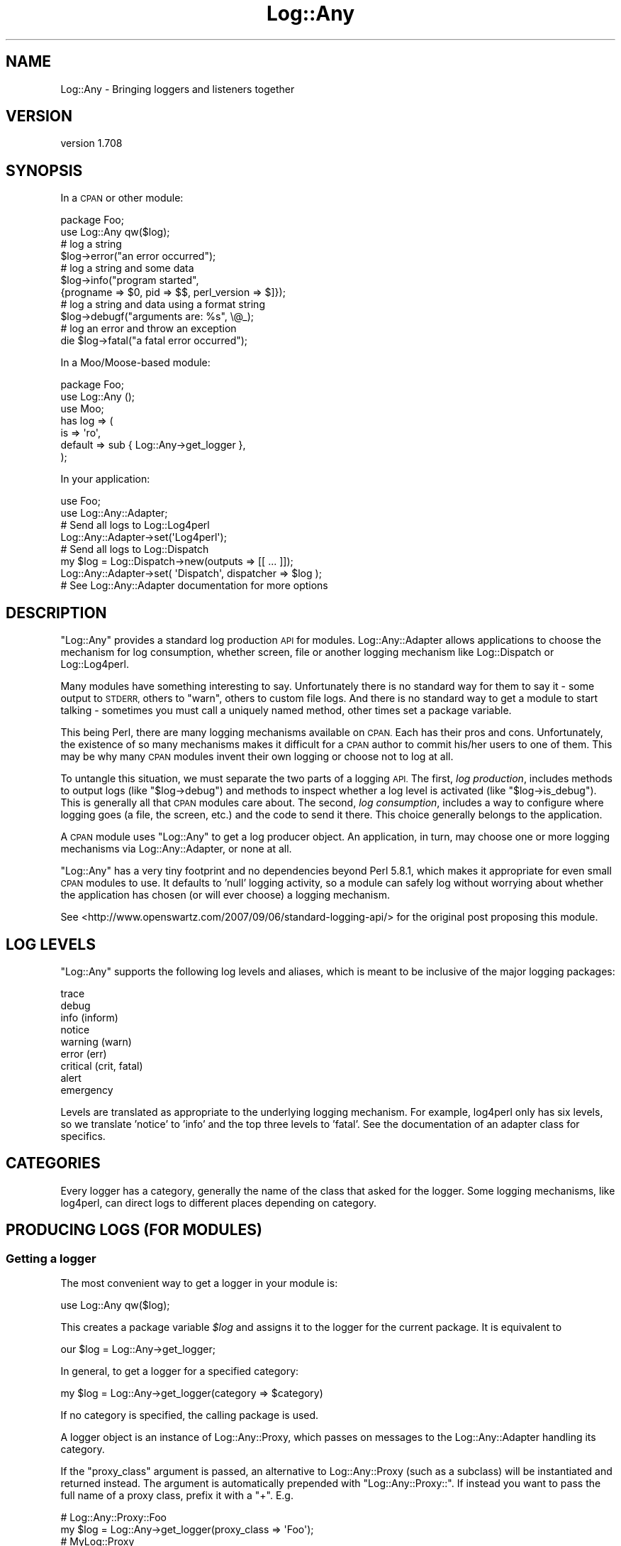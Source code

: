 .\" Automatically generated by Pod::Man 4.14 (Pod::Simple 3.40)
.\"
.\" Standard preamble:
.\" ========================================================================
.de Sp \" Vertical space (when we can't use .PP)
.if t .sp .5v
.if n .sp
..
.de Vb \" Begin verbatim text
.ft CW
.nf
.ne \\$1
..
.de Ve \" End verbatim text
.ft R
.fi
..
.\" Set up some character translations and predefined strings.  \*(-- will
.\" give an unbreakable dash, \*(PI will give pi, \*(L" will give a left
.\" double quote, and \*(R" will give a right double quote.  \*(C+ will
.\" give a nicer C++.  Capital omega is used to do unbreakable dashes and
.\" therefore won't be available.  \*(C` and \*(C' expand to `' in nroff,
.\" nothing in troff, for use with C<>.
.tr \(*W-
.ds C+ C\v'-.1v'\h'-1p'\s-2+\h'-1p'+\s0\v'.1v'\h'-1p'
.ie n \{\
.    ds -- \(*W-
.    ds PI pi
.    if (\n(.H=4u)&(1m=24u) .ds -- \(*W\h'-12u'\(*W\h'-12u'-\" diablo 10 pitch
.    if (\n(.H=4u)&(1m=20u) .ds -- \(*W\h'-12u'\(*W\h'-8u'-\"  diablo 12 pitch
.    ds L" ""
.    ds R" ""
.    ds C` ""
.    ds C' ""
'br\}
.el\{\
.    ds -- \|\(em\|
.    ds PI \(*p
.    ds L" ``
.    ds R" ''
.    ds C`
.    ds C'
'br\}
.\"
.\" Escape single quotes in literal strings from groff's Unicode transform.
.ie \n(.g .ds Aq \(aq
.el       .ds Aq '
.\"
.\" If the F register is >0, we'll generate index entries on stderr for
.\" titles (.TH), headers (.SH), subsections (.SS), items (.Ip), and index
.\" entries marked with X<> in POD.  Of course, you'll have to process the
.\" output yourself in some meaningful fashion.
.\"
.\" Avoid warning from groff about undefined register 'F'.
.de IX
..
.nr rF 0
.if \n(.g .if rF .nr rF 1
.if (\n(rF:(\n(.g==0)) \{\
.    if \nF \{\
.        de IX
.        tm Index:\\$1\t\\n%\t"\\$2"
..
.        if !\nF==2 \{\
.            nr % 0
.            nr F 2
.        \}
.    \}
.\}
.rr rF
.\" ========================================================================
.\"
.IX Title "Log::Any 3"
.TH Log::Any 3 "2020-01-13" "perl v5.32.0" "User Contributed Perl Documentation"
.\" For nroff, turn off justification.  Always turn off hyphenation; it makes
.\" way too many mistakes in technical documents.
.if n .ad l
.nh
.SH "NAME"
Log::Any \- Bringing loggers and listeners together
.SH "VERSION"
.IX Header "VERSION"
version 1.708
.SH "SYNOPSIS"
.IX Header "SYNOPSIS"
In a \s-1CPAN\s0 or other module:
.PP
.Vb 2
\&    package Foo;
\&    use Log::Any qw($log);
\&
\&    # log a string
\&    $log\->error("an error occurred");
\&
\&    # log a string and some data
\&    $log\->info("program started",
\&        {progname => $0, pid => $$, perl_version => $]});
\&
\&    # log a string and data using a format string
\&    $log\->debugf("arguments are: %s", \e@_);
\&
\&    # log an error and throw an exception
\&    die $log\->fatal("a fatal error occurred");
.Ve
.PP
In a Moo/Moose\-based module:
.PP
.Vb 3
\&    package Foo;
\&    use Log::Any ();
\&    use Moo;
\&
\&    has log => (
\&        is => \*(Aqro\*(Aq,
\&        default => sub { Log::Any\->get_logger },
\&    );
.Ve
.PP
In your application:
.PP
.Vb 2
\&    use Foo;
\&    use Log::Any::Adapter;
\&
\&    # Send all logs to Log::Log4perl
\&    Log::Any::Adapter\->set(\*(AqLog4perl\*(Aq);
\&
\&    # Send all logs to Log::Dispatch
\&    my $log = Log::Dispatch\->new(outputs => [[ ... ]]);
\&    Log::Any::Adapter\->set( \*(AqDispatch\*(Aq, dispatcher => $log );
\&
\&    # See Log::Any::Adapter documentation for more options
.Ve
.SH "DESCRIPTION"
.IX Header "DESCRIPTION"
\&\f(CW\*(C`Log::Any\*(C'\fR provides a standard log production \s-1API\s0 for modules.
Log::Any::Adapter allows applications to choose the mechanism for log
consumption, whether screen, file or another logging mechanism like
Log::Dispatch or Log::Log4perl.
.PP
Many modules have something interesting to say. Unfortunately there is no
standard way for them to say it \- some output to \s-1STDERR,\s0 others to \f(CW\*(C`warn\*(C'\fR,
others to custom file logs. And there is no standard way to get a module to
start talking \- sometimes you must call a uniquely named method, other times
set a package variable.
.PP
This being Perl, there are many logging mechanisms available on \s-1CPAN.\s0  Each has
their pros and cons. Unfortunately, the existence of so many mechanisms makes
it difficult for a \s-1CPAN\s0 author to commit his/her users to one of them. This may
be why many \s-1CPAN\s0 modules invent their own logging or choose not to log at all.
.PP
To untangle this situation, we must separate the two parts of a logging \s-1API.\s0
The first, \fIlog production\fR, includes methods to output logs (like
\&\f(CW\*(C`$log\->debug\*(C'\fR) and methods to inspect whether a log level is activated
(like \f(CW\*(C`$log\->is_debug\*(C'\fR). This is generally all that \s-1CPAN\s0 modules care
about. The second, \fIlog consumption\fR, includes a way to configure where
logging goes (a file, the screen, etc.) and the code to send it there. This
choice generally belongs to the application.
.PP
A \s-1CPAN\s0 module uses \f(CW\*(C`Log::Any\*(C'\fR to get a log producer object.  An application,
in turn, may choose one or more logging mechanisms via Log::Any::Adapter, or
none at all.
.PP
\&\f(CW\*(C`Log::Any\*(C'\fR has a very tiny footprint and no dependencies beyond Perl 5.8.1,
which makes it appropriate for even small \s-1CPAN\s0 modules to use. It defaults to
\&'null' logging activity, so a module can safely log without worrying about
whether the application has chosen (or will ever choose) a logging mechanism.
.PP
See <http://www.openswartz.com/2007/09/06/standard\-logging\-api/> for the
original post proposing this module.
.SH "LOG LEVELS"
.IX Header "LOG LEVELS"
\&\f(CW\*(C`Log::Any\*(C'\fR supports the following log levels and aliases, which is meant to be
inclusive of the major logging packages:
.PP
.Vb 9
\&     trace
\&     debug
\&     info (inform)
\&     notice
\&     warning (warn)
\&     error (err)
\&     critical (crit, fatal)
\&     alert
\&     emergency
.Ve
.PP
Levels are translated as appropriate to the underlying logging mechanism. For
example, log4perl only has six levels, so we translate 'notice' to 'info' and
the top three levels to 'fatal'.  See the documentation of an adapter class
for specifics.
.SH "CATEGORIES"
.IX Header "CATEGORIES"
Every logger has a category, generally the name of the class that asked for the
logger. Some logging mechanisms, like log4perl, can direct logs to different
places depending on category.
.SH "PRODUCING LOGS (FOR MODULES)"
.IX Header "PRODUCING LOGS (FOR MODULES)"
.SS "Getting a logger"
.IX Subsection "Getting a logger"
The most convenient way to get a logger in your module is:
.PP
.Vb 1
\&    use Log::Any qw($log);
.Ve
.PP
This creates a package variable \fI\f(CI$log\fI\fR and assigns it to the logger for the
current package. It is equivalent to
.PP
.Vb 1
\&    our $log = Log::Any\->get_logger;
.Ve
.PP
In general, to get a logger for a specified category:
.PP
.Vb 1
\&    my $log = Log::Any\->get_logger(category => $category)
.Ve
.PP
If no category is specified, the calling package is used.
.PP
A logger object is an instance of Log::Any::Proxy, which passes
on messages to the Log::Any::Adapter handling its category.
.PP
If the \f(CW\*(C`proxy_class\*(C'\fR argument is passed, an alternative to
Log::Any::Proxy (such as a subclass) will be instantiated and returned
instead.  The argument is automatically prepended with \*(L"Log::Any::Proxy::\*(R".
If instead you want to pass the full name of a proxy class, prefix it with
a \*(L"+\*(R". E.g.
.PP
.Vb 2
\&    # Log::Any::Proxy::Foo
\&    my $log = Log::Any\->get_logger(proxy_class => \*(AqFoo\*(Aq);
\&
\&    # MyLog::Proxy
\&    my $log = Log::Any\->get_logger(proxy_class => \*(Aq+MyLog::Proxy\*(Aq);
.Ve
.SS "Logging"
.IX Subsection "Logging"
To log a message, pass a single string to any of the log levels or aliases. e.g.
.PP
.Vb 3
\&    $log\->error("this is an error");
\&    $log\->warn("this is a warning");
\&    $log\->warning("this is also a warning");
.Ve
.PP
The log string will be returned so that it can be used further (e.g. for a \f(CW\*(C`die\*(C'\fR or
\&\f(CW\*(C`warn\*(C'\fR call).
.PP
You should \fBnot\fR include a newline in your message; that is the responsibility
of the logging mechanism, which may or may not want the newline.
.PP
If you want to log additional structured data alongside with your string, you
can add a single hashref after your log string. e.g.
.PP
.Vb 2
\&    $log\->info("program started",
\&        {progname => $0, pid => $$, perl_version => $]});
.Ve
.PP
If the configured Log::Any::Adapter does not support logging structured data,
the hash will be converted to a string using Data::Dumper.
.PP
There are also versions of each of the logging methods with an additional \*(L"f\*(R" suffix
(\f(CW\*(C`infof\*(C'\fR, \f(CW\*(C`errorf\*(C'\fR, \f(CW\*(C`debugf\*(C'\fR, etc.) that format a list of arguments.  The
specific formatting mechanism and meaning of the arguments is controlled by the
Log::Any::Proxy object.
.PP
.Vb 2
\&    $log\->errorf("an error occurred: %s", $@);
\&    $log\->debugf("called with %d params: %s", $param_count, \e@params);
.Ve
.PP
By default it renders like \f(CW\*(C`sprintf\*(C'\fR,
with the following additional features:
.IP "\(bu" 4
Any complex references (like \f(CW\*(C`\e@params\*(C'\fR above) are automatically converted to
single-line strings with Data::Dumper.
.IP "\(bu" 4
Any undefined values are automatically converted to the string \*(L"<undef>\*(R".
.SS "Log level detection"
.IX Subsection "Log level detection"
To detect whether a log level is on, use \*(L"is_\*(R" followed by any of the log
levels or aliases. e.g.
.PP
.Vb 3
\&    if ($log\->is_info()) { ... }
\&    $log\->debug("arguments are: " . Dumper(\e@_))
\&        if $log\->is_debug();
.Ve
.PP
This is important for efficiency, as you can avoid the work of putting together
the logging message (in the above case, stringifying \f(CW@_\fR) if the log level is
not active.
.PP
The formatting methods (\f(CW\*(C`infof\*(C'\fR, \f(CW\*(C`errorf\*(C'\fR, etc.) check the log level for you.
.PP
Some logging mechanisms don't support detection of log levels. In these cases
the detection methods will always return 1.
.PP
In contrast, the default logging mechanism \- Null \- will return 0 for all
detection methods.
.SS "Log context data"
.IX Subsection "Log context data"
\&\f(CW\*(C`Log::Any\*(C'\fR supports logging context data by exposing the \f(CW\*(C`context\*(C'\fR
hashref. All the key/value pairs added to this hash will be printed
with every log message. You can localize the data so that it will be
removed again automatically at the end of the block:
.PP
.Vb 5
\&    $log\->context\->{directory} = $dir;
\&    for my $file (glob "$dir/*") {
\&        local $log\->context\->{file} = basename($file);
\&        $log\->warn("Can\*(Aqt read file!") unless \-r $file;
\&    }
.Ve
.PP
This will produce the following line:
.PP
.Vb 1
\&    Can\*(Aqt read file! {directory => \*(Aq/foo\*(Aq,file => \*(Aqbar\*(Aq}
.Ve
.PP
If the configured Log::Any::Adapter does not support structured
data, the context hash will be converted to a string using
Data::Dumper, and will be appended to the log message.
.SS "Setting an alternate default logger"
.IX Subsection "Setting an alternate default logger"
When no other adapters are configured for your logger, \f(CW\*(C`Log::Any\*(C'\fR
uses the \f(CW\*(C`default_adapter\*(C'\fR. To choose something other than Null as
the default, either set the \f(CW\*(C`LOG_ANY_DEFAULT_ADAPTER\*(C'\fR environment
variable, or pass it as a parameter when loading \f(CW\*(C`Log::Any\*(C'\fR
.PP
.Vb 1
\&    use Log::Any \*(Aq$log\*(Aq, default_adapter => \*(AqStderr\*(Aq;
.Ve
.PP
The name of the default class follows the same rules as used by Log::Any::Adapter.
.PP
To pass arguments to the default adapter's constructor, use an arrayref:
.PP
.Vb 1
\&    use Log::Any \*(Aq$log\*(Aq, default_adapter => [ \*(AqFile\*(Aq => \*(Aq/var/log/mylog.log\*(Aq ];
.Ve
.PP
When a consumer configures their own adapter, the default adapter will be
overridden. If they later remove their adapter, the default adapter will be
used again.
.SS "Configuring the proxy"
.IX Subsection "Configuring the proxy"
Any parameters passed on the import line or via the \f(CW\*(C`get_logger\*(C'\fR method
are passed on to the Log::Any::Proxy constructor.
.PP
.Vb 1
\&    use Log::Any \*(Aq$log\*(Aq, filter => \e&myfilter;
.Ve
.SS "Testing"
.IX Subsection "Testing"
Log::Any::Test provides a mechanism to test code that uses \f(CW\*(C`Log::Any\*(C'\fR.
.SH "CONSUMING LOGS (FOR APPLICATIONS)"
.IX Header "CONSUMING LOGS (FOR APPLICATIONS)"
Log::Any provides modules with a Log::Any::Proxy object, which is the log
producer.  To consume its output and direct it where you want (a file, the
screen, syslog, etc.), you use Log::Any::Adapter along with a
destination-specific subclass.
.PP
For example, to send output to a file via Log::Any::Adapter::File, your
application could do this:
.PP
.Vb 1
\&    use Log::Any::Adapter (\*(AqFile\*(Aq, \*(Aq/path/to/file.log\*(Aq);
.Ve
.PP
See the Log::Any::Adapter documentation for more details.
.SH "Q & A"
.IX Header "Q & A"
.IP "Isn't Log::Any just yet another logging mechanism?" 4
.IX Item "Isn't Log::Any just yet another logging mechanism?"
No. \f(CW\*(C`Log::Any\*(C'\fR does not include code that knows how to log to a particular
place (file, screen, etc.) It can only forward logging requests to another
logging mechanism.
.IP "Why don't you just pick the best logging mechanism, and use and promote it?" 4
.IX Item "Why don't you just pick the best logging mechanism, and use and promote it?"
Each of the logging mechanisms have their pros and cons, particularly in terms
of how they are configured. For example, log4perl offers a great deal of power
and flexibility but uses a global and potentially heavy configuration, whereas
Log::Dispatch is extremely configuration-light but doesn't handle
categories. There is also the unnamed future logger that may have advantages
over either of these two, and all the custom in-house loggers people have
created and cannot (for whatever reason) stop using.
.IP "Is it safe for my critical module to depend on Log::Any?" 4
.IX Item "Is it safe for my critical module to depend on Log::Any?"
Our intent is to keep \f(CW\*(C`Log::Any\*(C'\fR minimal, and change it only when absolutely
necessary. Most of the \*(L"innovation\*(R", if any, is expected to occur in
\&\f(CW\*(C`Log::Any::Adapter\*(C'\fR, which your module should not have to depend on (unless it
wants to direct logs somewhere specific). \f(CW\*(C`Log::Any\*(C'\fR has no non-core dependencies.
.IP "Why doesn't Log::Any use \fIinsert modern Perl technique\fR?" 4
.IX Item "Why doesn't Log::Any use insert modern Perl technique?"
To encourage \s-1CPAN\s0 module authors to adopt and use \f(CW\*(C`Log::Any\*(C'\fR, we aim to have
as few dependencies and chances of breakage as possible. Thus, no \f(CW\*(C`Moose\*(C'\fR or
other niceties.
.SH "AUTHORS"
.IX Header "AUTHORS"
.IP "\(bu" 4
Jonathan Swartz <swartz@pobox.com>
.IP "\(bu" 4
David Golden <dagolden@cpan.org>
.IP "\(bu" 4
Doug Bell <preaction@cpan.org>
.IP "\(bu" 4
Daniel Pittman <daniel@rimspace.net>
.IP "\(bu" 4
Stephen Thirlwall <sdt@cpan.org>
.SH "CONTRIBUTORS"
.IX Header "CONTRIBUTORS"
.IP "\(bu" 4
bj5004 <bartosz.jakubski@hurra.com>
.IP "\(bu" 4
cm-perl <cm\-perl@users.noreply.github.com>
.IP "\(bu" 4
Jonathan <jjrs.pam+github@gmail.com>
.IP "\(bu" 4
Karen Etheridge <ether@cpan.org>
.IP "\(bu" 4
Konstantin S. Uvarin <khedin@gmail.com>
.IP "\(bu" 4
Lucas Kanashiro <kanashiro.duarte@gmail.com>
.IP "\(bu" 4
Maros Kollar <maros.kollar@geizhals.at>
.IP "\(bu" 4
Maxim Vuets <maxim.vuets@booking.com>
.IP "\(bu" 4
mephinet <mephinet@gmx.net>
.IP "\(bu" 4
Michael Conrad <mconrad@intellitree.com>
.IP "\(bu" 4
Nick Tonkin <1nickt@users.noreply.github.com>
.IP "\(bu" 4
Paul Durden <alabamapaul@gmail.com>
.IP "\(bu" 4
Philipp Gortan <philipp.gortan@apa.at>
.IP "\(bu" 4
Phill Legault <saladdayllc@gmail.com>
.IP "\(bu" 4
Shlomi Fish <shlomif@shlomifish.org>
.SH "COPYRIGHT AND LICENSE"
.IX Header "COPYRIGHT AND LICENSE"
This software is copyright (c) 2017 by Jonathan Swartz, David Golden, and Doug Bell.
.PP
This is free software; you can redistribute it and/or modify it under
the same terms as the Perl 5 programming language system itself.
